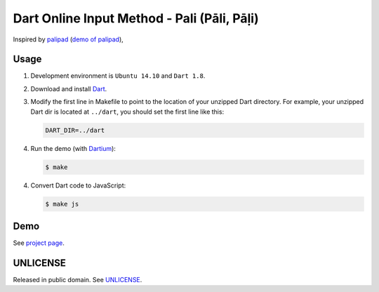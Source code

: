 ============================================
Dart Online Input Method - Pali (Pāli, Pāḷi)
============================================

Inspired by `palipad <https://code.google.com/p/palipad/>`_
(`demo of palipad <http://palipad.googlecode.com/git/palipad.html>`_),

Usage
=====

1. Development environment is ``Ubuntu 14.10`` and ``Dart 1.8``.

2. Download and install `Dart <https://www.dartlang.org/>`_.

3. Modify the first line in Makefile to point to the location
   of your unzipped Dart directory. For example, your unzipped
   Dart dir is located at ``../dart``, you should set the first
   line like this:

   .. code-block:: Makefile

     DART_DIR=../dart

4. Run the demo (with Dartium_):

   .. code-block:: bash

     $ make

4. Convert Dart code to JavaScript:

   .. code-block:: bash

     $ make js

Demo
====

See `project page <http://siongui.github.io/dart-online-input-method-pali/>`_.


UNLICENSE
=========

Released in public domain. See `UNLICENSE <http://unlicense.org/>`_.

.. _Dartium: https://www.dartlang.org/tools/dartium/
